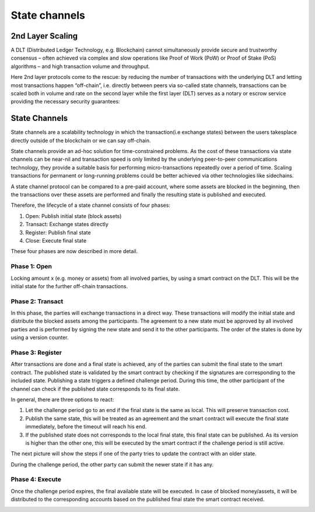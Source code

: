.. SPDX-FileCopyrightText: 2020 Hyperledger
   SPDX-License-Identifier: CC-BY-4.0

State channels
==============

2nd Layer Scaling
-----------------

A DLT (Distributed Ledger Technology, e.g. Blockchain) cannot simultaneously provide secure and trustworthy consensus – often achieved via complex and slow operations like Proof of Work (PoW) or Proof of Stake (PoS) algorithms – and high transaction volume and throughput. 

Here 2nd layer protocols come to the rescue: by reducing the number of transactions with the underlying DLT and letting most transactions happen “off-chain”, i.e. directly between peers via so-called state channels, transactions can be scaled both in volume and rate on the second layer while the first layer (DLT) serves as a notary or escrow service providing the necessary security guarantees:

.. image:: ./images/state-channel/state_Channels_Overview.svg
  :align: Center
  :alt: Image not available

State Channels
--------------

State channels are a scalability technology in which the transaction(i.e exchange states) between the users takesplace directly outside of the blockchain or we can say off-chain.

State channels provide an ad-hoc solution for time-constrained problems. As the cost of these transactions via state channels can be near-nil and transaction speed is only limited by the underlying peer-to-peer communications technology, they provide a suitable basis for performing micro-transactions repeatedly over a period of time. Scaling transactions for permanent or long-running problems could be better achieved via other technologies like sidechains.

A state channel protocol can be compared to a pre-paid account,
where some assets are blocked in the beginning,
then the transactions over these assets are performed
and finally the resulting state is published and executed.

Therefore, the lifecycle of a state channel consists of four phases:

1. Open: Publish initial state (block assets)
2. Transact: Exchange states directly
3. Register: Publish final state
4. Close: Execute final state

These four phases are now described in more detail.

Phase 1: Open
`````````````
Locking amount x (e.g. money or assets) from all involved parties, by using a smart contract on the DLT.
This will be the initial state for the further off-chain transactions.

.. image:: ./images/state-channel/sc_Workflow_1.svg
  :align: Center
  :alt: Image not available

Phase 2: Transact
`````````````````
In this phase, the parties will exchange transactions in a direct way.
These transactions will modify the initial state
and distribute the blocked assets among the participants.
The agreement to a new state must be approved by all involved parties
and is performed by signing the new state and send it to the other participants.
The order of the states is done by using a version counter.

.. image:: ./images/state-channel/sc_Workflow_2.svg
  :align: Center
  :alt: Image not available

Phase 3: Register
`````````````````
After transactions are done and a final state is achieved,
any of the parties can submit the final state to the smart contract.
The published state is validated by the smart contract
by checking if the signatures are corresponding to the included state.
Publishing a state triggers a defined challenge period.
During this time, the other participant of the channel can check
if the published state corresponds to its final state.

.. image:: ./images/state-channel/sc_Workflow_3_1.svg
  :align: Center
  :alt: Image not available

In general, there are three options to react:

1. Let the challenge period go to an end if the final state is the same as local. This will preserve transaction cost.
2. Publish the same state, this will be treated as an agreement and the smart contract will execute the final state immediately, before the timeout will reach his end.
3. If the published state does not corresponds to the local final state, this final state can be published. As its version is higher than the other one, this will be executed by the smart contract if the challenge period is still active.

The next picture will show the steps if one of the party tries to update the contract with an older state.

.. image:: ./images/state-channel/sc_Workflow_3_2.svg
  :align: Center
  :alt: Image not available  

During the challenge period, the other party can submit the newer state if it has any.

.. image:: ./images/state-channel/sc_Workflow_3_3.svg
  :align: Center
  :alt: Image not available

Phase 4: Execute
`````````````````
Once the challenge period expires, the final available state will be executed.
In case of blocked money/assets, it will be distributed to the corresponding accounts
based on the published final state the smart contract received.

.. image:: ./images/state-channel/sc_Workflow_4.svg
  :align: Center
  :alt: Image not available
